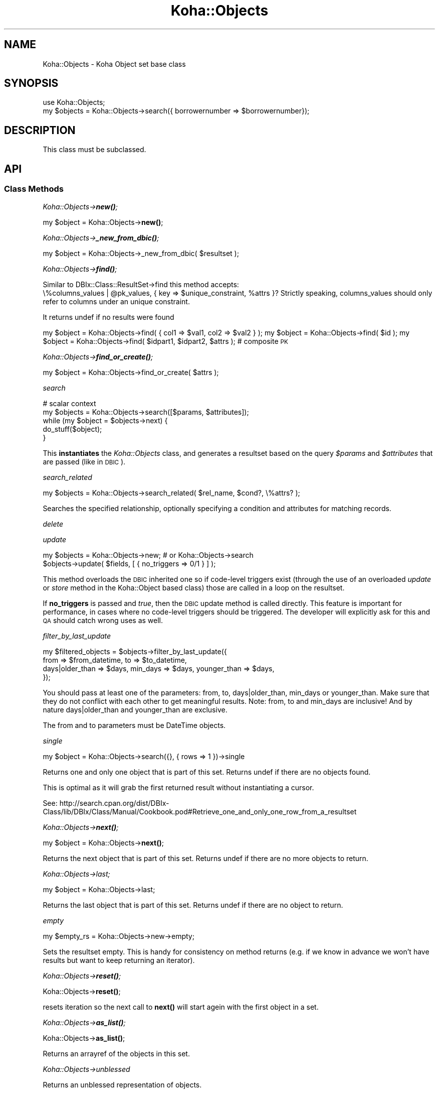 .\" Automatically generated by Pod::Man 4.14 (Pod::Simple 3.40)
.\"
.\" Standard preamble:
.\" ========================================================================
.de Sp \" Vertical space (when we can't use .PP)
.if t .sp .5v
.if n .sp
..
.de Vb \" Begin verbatim text
.ft CW
.nf
.ne \\$1
..
.de Ve \" End verbatim text
.ft R
.fi
..
.\" Set up some character translations and predefined strings.  \*(-- will
.\" give an unbreakable dash, \*(PI will give pi, \*(L" will give a left
.\" double quote, and \*(R" will give a right double quote.  \*(C+ will
.\" give a nicer C++.  Capital omega is used to do unbreakable dashes and
.\" therefore won't be available.  \*(C` and \*(C' expand to `' in nroff,
.\" nothing in troff, for use with C<>.
.tr \(*W-
.ds C+ C\v'-.1v'\h'-1p'\s-2+\h'-1p'+\s0\v'.1v'\h'-1p'
.ie n \{\
.    ds -- \(*W-
.    ds PI pi
.    if (\n(.H=4u)&(1m=24u) .ds -- \(*W\h'-12u'\(*W\h'-12u'-\" diablo 10 pitch
.    if (\n(.H=4u)&(1m=20u) .ds -- \(*W\h'-12u'\(*W\h'-8u'-\"  diablo 12 pitch
.    ds L" ""
.    ds R" ""
.    ds C` ""
.    ds C' ""
'br\}
.el\{\
.    ds -- \|\(em\|
.    ds PI \(*p
.    ds L" ``
.    ds R" ''
.    ds C`
.    ds C'
'br\}
.\"
.\" Escape single quotes in literal strings from groff's Unicode transform.
.ie \n(.g .ds Aq \(aq
.el       .ds Aq '
.\"
.\" If the F register is >0, we'll generate index entries on stderr for
.\" titles (.TH), headers (.SH), subsections (.SS), items (.Ip), and index
.\" entries marked with X<> in POD.  Of course, you'll have to process the
.\" output yourself in some meaningful fashion.
.\"
.\" Avoid warning from groff about undefined register 'F'.
.de IX
..
.nr rF 0
.if \n(.g .if rF .nr rF 1
.if (\n(rF:(\n(.g==0)) \{\
.    if \nF \{\
.        de IX
.        tm Index:\\$1\t\\n%\t"\\$2"
..
.        if !\nF==2 \{\
.            nr % 0
.            nr F 2
.        \}
.    \}
.\}
.rr rF
.\" ========================================================================
.\"
.IX Title "Koha::Objects 3pm"
.TH Koha::Objects 3pm "2025-09-25" "perl v5.32.1" "User Contributed Perl Documentation"
.\" For nroff, turn off justification.  Always turn off hyphenation; it makes
.\" way too many mistakes in technical documents.
.if n .ad l
.nh
.SH "NAME"
Koha::Objects \- Koha Object set base class
.SH "SYNOPSIS"
.IX Header "SYNOPSIS"
.Vb 2
\&    use Koha::Objects;
\&    my $objects = Koha::Objects\->search({ borrowernumber => $borrowernumber});
.Ve
.SH "DESCRIPTION"
.IX Header "DESCRIPTION"
This class must be subclassed.
.SH "API"
.IX Header "API"
.SS "Class Methods"
.IX Subsection "Class Methods"
\fIKoha::Objects\->\f(BInew()\fI;\fR
.IX Subsection "Koha::Objects->new();"
.PP
my \f(CW$object\fR = Koha::Objects\->\fBnew()\fR;
.PP
\fIKoha::Objects\->\f(BI_new_from_dbic()\fI;\fR
.IX Subsection "Koha::Objects->_new_from_dbic();"
.PP
my \f(CW$object\fR = Koha::Objects\->_new_from_dbic( \f(CW$resultset\fR );
.PP
\fIKoha::Objects\->\f(BIfind()\fI;\fR
.IX Subsection "Koha::Objects->find();"
.PP
Similar to DBIx::Class::ResultSet\->find this method accepts:
    \e%columns_values | \f(CW@pk_values\fR, { key => \f(CW$unique_constraint\fR, \f(CW%attrs\fR }?
Strictly speaking, columns_values should only refer to columns under an
unique constraint.
.PP
It returns undef if no results were found
.PP
my \f(CW$object\fR = Koha::Objects\->find( { col1 => \f(CW$val1\fR, col2 => \f(CW$val2\fR } );
my \f(CW$object\fR = Koha::Objects\->find( \f(CW$id\fR );
my \f(CW$object\fR = Koha::Objects\->find( \f(CW$idpart1\fR, \f(CW$idpart2\fR, \f(CW$attrs\fR ); # composite \s-1PK\s0
.PP
\fIKoha::Objects\->\f(BIfind_or_create()\fI;\fR
.IX Subsection "Koha::Objects->find_or_create();"
.PP
my \f(CW$object\fR = Koha::Objects\->find_or_create( \f(CW$attrs\fR );
.PP
\fIsearch\fR
.IX Subsection "search"
.PP
.Vb 5
\&    # scalar context
\&    my $objects = Koha::Objects\->search([$params, $attributes]);
\&    while (my $object = $objects\->next) {
\&        do_stuff($object);
\&    }
.Ve
.PP
This \fBinstantiates\fR the \fIKoha::Objects\fR class, and generates a resultset
based on the query \fI\f(CI$params\fI\fR and \fI\f(CI$attributes\fI\fR that are passed (like in \s-1DBIC\s0).
.PP
\fIsearch_related\fR
.IX Subsection "search_related"
.PP
.Vb 1
\&    my $objects = Koha::Objects\->search_related( $rel_name, $cond?, \e%attrs? );
.Ve
.PP
Searches the specified relationship, optionally specifying a condition and attributes for matching records.
.PP
\fIdelete\fR
.IX Subsection "delete"
.PP
\fIupdate\fR
.IX Subsection "update"
.PP
.Vb 2
\&    my $objects = Koha::Objects\->new; # or Koha::Objects\->search
\&    $objects\->update( $fields, [ { no_triggers => 0/1 } ] );
.Ve
.PP
This method overloads the \s-1DBIC\s0 inherited one so if code-level triggers exist
(through the use of an overloaded \fIupdate\fR or \fIstore\fR method in the Koha::Object
based class) those are called in a loop on the resultset.
.PP
If \fBno_triggers\fR is passed and \fItrue\fR, then the \s-1DBIC\s0 update method is called
directly. This feature is important for performance, in cases where no code-level
triggers should be triggered. The developer will explicitly ask for this and \s-1QA\s0 should
catch wrong uses as well.
.PP
\fIfilter_by_last_update\fR
.IX Subsection "filter_by_last_update"
.PP
.Vb 4
\&    my $filtered_objects = $objects\->filter_by_last_update({
\&        from => $from_datetime, to => $to_datetime,
\&        days|older_than => $days, min_days => $days, younger_than => $days,
\&    });
.Ve
.PP
You should pass at least one of the parameters: from, to, days|older_than,
min_days or younger_than. Make sure that they do not conflict with each other
to get meaningful results.
Note: from, to and min_days are inclusive! And by nature days|older_than
and younger_than are exclusive.
.PP
The from and to parameters must be DateTime objects.
.PP
\fIsingle\fR
.IX Subsection "single"
.PP
my \f(CW$object\fR = Koha::Objects\->search({}, { rows => 1 })\->single
.PP
Returns one and only one object that is part of this set.
Returns undef if there are no objects found.
.PP
This is optimal as it will grab the first returned result without instantiating
a cursor.
.PP
See:
http://search.cpan.org/dist/DBIx\-Class/lib/DBIx/Class/Manual/Cookbook.pod#Retrieve_one_and_only_one_row_from_a_resultset
.PP
\fIKoha::Objects\->\f(BInext()\fI;\fR
.IX Subsection "Koha::Objects->next();"
.PP
my \f(CW$object\fR = Koha::Objects\->\fBnext()\fR;
.PP
Returns the next object that is part of this set.
Returns undef if there are no more objects to return.
.PP
\fIKoha::Objects\->last;\fR
.IX Subsection "Koha::Objects->last;"
.PP
my \f(CW$object\fR = Koha::Objects\->last;
.PP
Returns the last object that is part of this set.
Returns undef if there are no object to return.
.PP
\fIempty\fR
.IX Subsection "empty"
.PP
.Vb 1
\&    my $empty_rs = Koha::Objects\->new\->empty;
.Ve
.PP
Sets the resultset empty. This is handy for consistency on method returns
(e.g. if we know in advance we won't have results but want to keep returning
an iterator).
.PP
\fIKoha::Objects\->\f(BIreset()\fI;\fR
.IX Subsection "Koha::Objects->reset();"
.PP
Koha::Objects\->\fBreset()\fR;
.PP
resets iteration so the next call to \fBnext()\fR will start agein
with the first object in a set.
.PP
\fIKoha::Objects\->\f(BIas_list()\fI;\fR
.IX Subsection "Koha::Objects->as_list();"
.PP
Koha::Objects\->\fBas_list()\fR;
.PP
Returns an arrayref of the objects in this set.
.PP
\fIKoha::Objects\->unblessed\fR
.IX Subsection "Koha::Objects->unblessed"
.PP
Returns an unblessed representation of objects.
.PP
\fIKoha::Objects\->get_column\fR
.IX Subsection "Koha::Objects->get_column"
.PP
Return all the values of this set for a given column
.PP
\fIKoha::Objects\->\s-1TO_JSON\s0\fR
.IX Subsection "Koha::Objects->TO_JSON"
.PP
Returns an unblessed representation of objects, suitable for \s-1JSON\s0 output.
.PP
\fIKoha::Objects\->to_api\fR
.IX Subsection "Koha::Objects->to_api"
.PP
Returns a representation of the objects, suitable for \s-1API\s0 output .
.PP
\fIattributes_from_api\fR
.IX Subsection "attributes_from_api"
.PP
.Vb 1
\&    my $attributes = $objects\->attributes_from_api( $api_attributes );
.Ve
.PP
Translates attributes from the \s-1API\s0 to \s-1DBIC\s0
.PP
\fIfrom_api_mapping\fR
.IX Subsection "from_api_mapping"
.PP
.Vb 1
\&    my $mapped_attributes_hash = $objects\->from_api_mapping;
.Ve
.PP
Attributes map from the \s-1API\s0 to \s-1DBIC\s0
.PP
\fIprefetch_whitelist\fR
.IX Subsection "prefetch_whitelist"
.PP
.Vb 1
\&    my $whitelist = $object\->prefetch_whitelist()
.Ve
.PP
Returns a hash of prefetchable subs and the type it returns
.PP
\fIKoha::Objects\->_wrap\fR
.IX Subsection "Koha::Objects->_wrap"
.PP
wraps the \s-1DBIC\s0 object in a corresponding Koha object
.PP
\fIKoha::Objects\->_resultset\fR
.IX Subsection "Koha::Objects->_resultset"
.PP
Returns the internal resultset or creates it if undefined
.PP
\fIcolumns\fR
.IX Subsection "columns"
.PP
my \f(CW@columns\fR = Koha::Objects\->columns
.PP
Return the table columns
.PP
\fI\s-1AUTOLOAD\s0\fR
.IX Subsection "AUTOLOAD"
.PP
The autoload method is used call DBIx::Class method on a resultset.
.PP
Important: If you plan to use one of the DBIx::Class methods you must provide
relevant tests in t/db_dependent/Koha/Objects.t
Currently count, is_paged, pager, result_class, single and slice are covered.
.PP
\fI_type\fR
.IX Subsection "_type"
.PP
The _type method must be set for all child classes.
The value returned by it should be the \s-1DBIC\s0 resultset name.
For example, for holds, _type should return 'Reserve'.
.PP
\fIobject_class\fR
.IX Subsection "object_class"
.PP
This method must be set for all child classes.
The value returned by it should be the name of the Koha
object class that is returned by this class.
For example, for holds, object_class should return 'Koha::Hold'.
.SH "AUTHOR"
.IX Header "AUTHOR"
Kyle M Hall <kyle@bywatersolutions.com>
